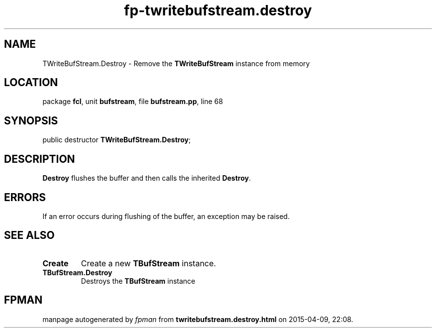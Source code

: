 .\" file autogenerated by fpman
.TH "fp-twritebufstream.destroy" 3 "2014-03-14" "fpman" "Free Pascal Programmer's Manual"
.SH NAME
TWriteBufStream.Destroy - Remove the \fBTWriteBufStream\fR instance from memory
.SH LOCATION
package \fBfcl\fR, unit \fBbufstream\fR, file \fBbufstream.pp\fR, line 68
.SH SYNOPSIS
public destructor \fBTWriteBufStream.Destroy\fR;
.SH DESCRIPTION
\fBDestroy\fR flushes the buffer and then calls the inherited \fBDestroy\fR.


.SH ERRORS
If an error occurs during flushing of the buffer, an exception may be raised.


.SH SEE ALSO
.TP
.B Create
Create a new \fBTBufStream\fR instance.
.TP
.B TBufStream.Destroy
Destroys the \fBTBufStream\fR instance

.SH FPMAN
manpage autogenerated by \fIfpman\fR from \fBtwritebufstream.destroy.html\fR on 2015-04-09, 22:08.

